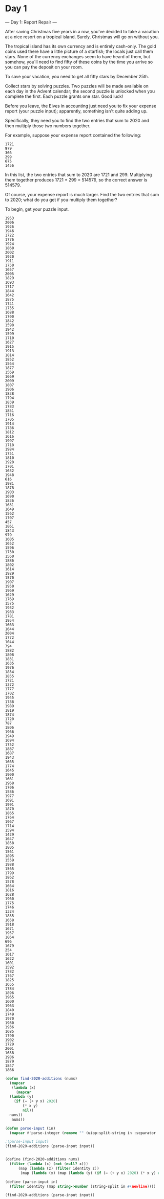 * Day 1
--- Day 1: Report Repair ---

After saving Christmas five years in a row, you've decided to take a
vacation at a nice resort on a tropical island. Surely, Christmas will
go on without you.

The tropical island has its own currency and is entirely
cash-only. The gold coins used there have a little picture of a
starfish; the locals just call them stars. None of the currency
exchanges seem to have heard of them, but somehow, you'll need to find
fifty of these coins by the time you arrive so you can pay the deposit
on your room.

To save your vacation, you need to get all fifty stars by December
25th.

Collect stars by solving puzzles. Two puzzles will be made available
on each day in the Advent calendar; the second puzzle is unlocked when
you complete the first. Each puzzle grants one star. Good luck!

Before you leave, the Elves in accounting just need you to fix your
expense report (your puzzle input); apparently, something isn't quite
adding up.

Specifically, they need you to find the two entries that sum to 2020
and then multiply those two numbers together.

For example, suppose your expense report contained the following:

: 1721
: 979
: 366
: 299
: 675
: 1456

In this list, the two entries that sum to 2020 are 1721 and 299. Multiplying them together produces 1721 * 299 = 514579, so the correct answer is 514579.

Of course, your expense report is much larger. Find the two entries that sum to 2020; what do you get if you multiply them together?

To begin, get your puzzle input.

#+name: day1_input_1
#+begin_example
1953
2006
1926
1946
1722
1776
1924
1860
2002
1920
1911
1750
1657
2005
1829
1693
1717
1844
1642
1875
1741
1755
1688
1700
1842
1598
1942
1599
1710
1627
1915
1913
1814
1852
1564
1877
1569
1669
2009
1807
1906
1838
1794
1839
1783
1851
1716
1705
1914
1786
1812
1616
1997
1718
1984
1751
1810
1928
1701
1632
1948
616
1981
1878
1903
1690
1836
1631
1649
1562
1707
457
1861
1843
979
1605
1652
1596
1730
1560
1886
1802
1614
1929
1570
1907
1950
1969
1629
1769
1575
1932
1983
1781
1954
1663
1644
2004
1772
1044
794
1882
1808
1831
1635
1976
1834
1855
1721
1372
1777
1702
1945
1788
1989
1819
1874
1720
787
1806
1966
1949
1694
1752
1887
1687
1943
1665
1774
1645
1900
1661
1968
1706
1586
1977
1691
1991
1870
1865
1764
1967
1714
1594
1429
1647
1858
1805
1561
1895
1559
1988
1565
1799
1862
1578
1664
1816
1628
1960
1775
1746
1324
1835
1658
1918
1671
1957
1864
696
1679
254
1017
1622
1601
1592
1782
1767
1825
1655
1784
1896
1965
1600
1963
1840
1749
1970
1980
1936
1685
1790
1902
1729
2001
1638
1986
1879
1847
1866
#+end_example

#+begin_src lisp :var input=day1_input_1 :results raw
  (defun find-2020-additions (nums)
    (mapcar
     (lambda (x)
       (mapcar
	(lambda (y)
	  (if (= (+ y x) 2020)
	      (* x y)
	      nil))
	nums))
     nums))

  (defun parse-input (in)
    (mapcar #'parse-integer (remove "" (uiop:split-string in :separator '(#\newline)) :test #'equal)))

  ;(parse-input input)
  (find-2020-additions (parse-input input))


#+end_src

#+begin_src scheme :var input=day1_input_1 :results raw
  (define (find-2020-additions nums)
    (filter (lambda (x) (not (null? x))) 
	    (map (lambda (z) (filter identity z))
		 (map (lambda (x) (map (lambda (y) (if (= (+ y x) 2020) (* x y) #f)) nums)) nums))))

  (define (parse-input in)
    (filter identity (map string->number (string-split in #\newline))))

  (find-2020-additions (parse-input input))
#+end_src

#+RESULTS:
((921504) (921504))


--- Part Two ---

The Elves in accounting are thankful for your help; one of them even
offers you a starfish coin they had left over from a past
vacation. They offer you a second one if you can find three numbers in
your expense report that meet the same criteria.

Using the above example again, the three entries that sum to 2020 are
979, 366, and 675. Multiplying them together produces the
answer, 241861950.

In your expense report, what is the product of the three entries that
sum to 2020?

#+begin_src scheme :var input=day1_input_1 :results raw
  (use-modules (srfi srfi-1))

  (define (dos-combos nums)
    (cond
     ((null? nums) '())
     ((null? (cdr nums)) '())
     (else
      (append
       (map (lambda (x) (list (car nums) x)) (cdr nums))
       (dos-combos (cdr nums))))))

  (define (tres-combos nums)
    (cond
     ((null? nums) '())
     ((null? (cdr nums)) '())
     ((null? (cddr nums)) '())
     (else
      (append
       (map (lambda (x) (cons (car nums) x)) (dos-combos (cdr nums)))
       (tres-combos (cdr nums))))))

  (define (find-three-2020-additions nums)
    (filter (lambda (x) (= 2020 (reduce + 0 x)))
	    (tres-combos nums)))

  (define (products nums)
    (map (lambda (x) (apply * x)) nums))

  (define (parse-input in)
    (filter identity (map string->number (string-split in #\newline))))

  (products (find-three-2020-additions (parse-input input)))
#+end_src

#+RESULTS:
(195700142)
